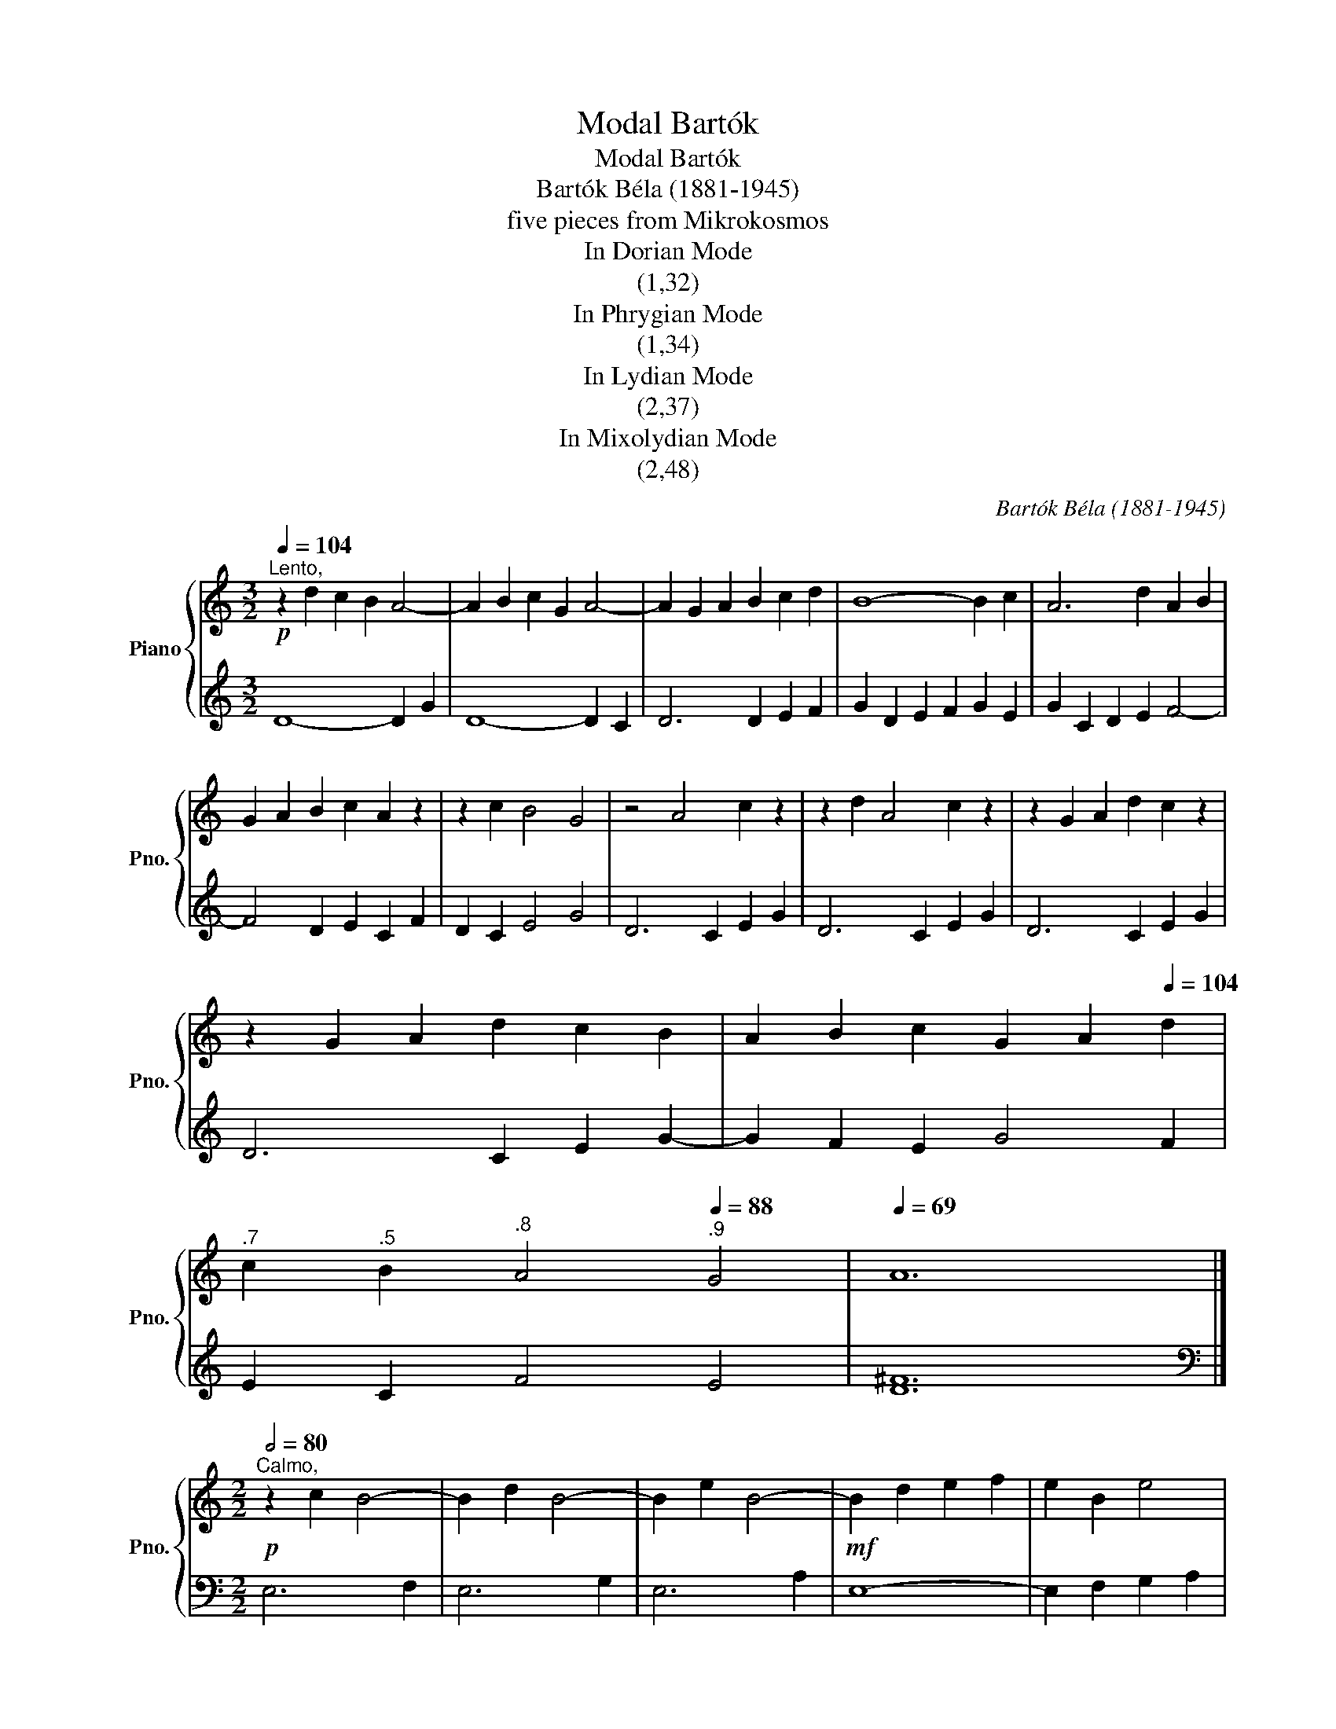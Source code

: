 X:1
T:Modal Bartók
T:Modal Bartók
T:Bartók Béla (1881-1945)
T:five pieces from Mikrokosmos
T:In Dorian Mode
T:(1,32)
T:In Phrygian Mode
T:(1,34)
T:In Lydian Mode
T:(2,37)
T:In Mixolydian Mode
T:(2,48)
C:Bartók Béla (1881-1945)
%%score { 1 | 2 }
L:1/8
Q:1/4=104
M:3/2
K:C
V:1 treble nm="Piano" snm="Pno."
V:2 treble 
V:1
!p!"^Lento," z2 d2 c2 B2 A4- | A2 B2 c2 G2 A4- | A2 G2 A2 B2 c2 d2 | B8- B2 c2 | A6 d2 A2 B2 | %5
 G2 A2 B2 c2 A2 z2 | z2 c2 B4 G4 | z4 A4 c2 z2 | z2 d2 A4 c2 z2 | z2 G2 A2 d2 c2 z2 | %10
 z2 G2 A2 d2 c2 B2 | A2 B2 c2 G2 A2[Q:1/4=104] d2 | %12
[Q:1/4=103]"^.7" c2[Q:1/4=102]"^.5" B2[Q:1/4=99]"^.8" A4[Q:1/4=88]"^.9" G4 |[Q:1/4=69] A12 |] %14
[M:2/2][Q:1/2=80]"^Calmo,"!p! z2 c2 B4- | B2 d2 B4- | B2 e2 B4- |!mf! B2 d2 e2 f2 | e2 B2 e4 | %19
 d4 B2 d2 | c8- | c8 |!mf! z2 B2 d2 e2 | f4 c4 | d4 z2 B2 | c2 d2 e4 | B4 c4 |!p! z2 d2 B4 | %28
 e2"_cresc." c4 d2 | B4 e2 c2- | c2 d2 B4 | c2 B2 z2 c2 |!f! B2 d2 e2 f2 | e2 B2 e4 | d4 B2 d2 | %35
 c2 B2 c4[Q:1/2=80] |[Q:1/2=79]"^.9" B8-[Q:1/2=78]"^.5" |[Q:1/2=74]"^.5" B8-[Q:1/2=67]"^.2" | %38
!p![Q:1/2=56] B8- | B8 |][M:2/4][Q:1/4=116]"^Allegretto,"!mf! z4 | z4 | z4 | z4 | F4- | F2 c2 | %46
 B2 AB | G2 F2 | A2 c2 | B2 AB | G4 | z2 !tenuto!c2 | !tenuto!c2 !tenuto!c2 | !tenuto!c2 BG | %54
 AGFG | A2 F2 | z2 c2- | c2 c2- | c2 c2 | B2 AB | G4- | G2 AB | cABG | AGAF | G4- | GFAB | cBAB | %67
 AGFG |!f! z2[Q:1/4=116] A[Q:1/4=115]"^.9"B | %69
[Q:1/4=115]"^.4" A2[Q:1/4=112]"^.7" G2[Q:1/4=110]"^.2" | %70
[Q:1/4=106]"^.8" F2[Q:1/4=97]"^.1" G[Q:1/4=90]"^.6"F |[Q:1/4=83] !fermata!z4 |] %72
[M:5/4][Q:1/4=184]"^Allegro non troppo,""_legato" z10 | z10 | z4!f! d6- | d2 B2 A2 d4- | %76
 d2 G2 A4 c2 | B2 G2 A6 | z2 d8- | d2 g2 f2 e2 c2 | z2 d2 G2 A2 d2 | B2 G2 A6 | %82
 z2!mf! B2 d2 c2 A2 | G2 B2 d2 c2 A2 | z2 G2 d2 c2 G2 | B8- B2- | B2 c2 B2 A2 G2 | B2 d4 B2 A2 | %88
 z2 G2 d2 c2 d2 | B8- B2- | B2 G2 c2 d2 B2 | A2 G2 z2 z4 | z2!f! d8- | d2 e2 f2 e2 c2 | e2 d8 | %95
 g2 f2 g2 e2 c2 | f2 e2 d4 c2 | f4 e4 d2- | d2 e2 c2 f4- | f2 e2 f2 d2 c2 | e2 d8- | d8- d2- | %102
 d8- (d2 | z10) | z10 |] %105
V:2
 D8- D2 G2 | D8- D2 C2 | D6 D2 E2 F2 | G2 D2 E2 F2 G2 E2 | G2 C2 D2 E2 F4- | F4 D2 E2 C2 F2 | %6
 D2 C2 E4 G4 | D6 C2 E2 G2 | D6 C2 E2 G2 | D6 C2 E2 G2 | D6 C2 E2 G2- | G2 F2 E2 G4 F2 | %12
 E2 C2 F4 E4 | [D^F]12 |][M:2/2][K:bass] E,6 F,2 | E,6 G,2 | E,6 A,2 | E,8- | E,2 F,2 G,2 A,2 | %19
 B,8- | B,2 A,2 G,2 A,2 | B,2 A,2 G,2 F,2 | E,4 B,4- | B,2 A,2 B,4 | F,4 G,4 | E,6 B,2 | %26
 A,2 G,2 A,4 | F,4 G,4 | E,4 F,4 | G,4 F,4 | G,4 A,4 | G,4 A,4 | B,8- | B,2!f! A,2 G,2 A,2 | B,8- | %35
 B,2!f! A,2 G,2 A,2 |"^dim." F,4 B,4 | G,4 A,4 | E,8- | E,8 |][M:2/4] F,2 C2 | B,2 A,B, | G,2 F,2 | %43
 A,2 C2 | B,2 A,B, | G,4- | G,2 C2 | B,2 A,G, | F,2 A,2 | G,4- | G,2 A,B, | G,2 C2- | C2 C2- | %53
 C2 C2- | C2 B,F, | CB,A,B, | !tenuto!C2 !tenuto!C2 | !tenuto!C2 !tenuto!C2 | %58
 !tenuto!C2 !tenuto!C2 | z2 C2 | B,2 A,B, | G, z C2- | C2 F,2 | B,4- | B,A,B,G, | A,4- | A,2 F,G, | %67
 A,2 B,2 | C4- | C2 F,G, | A,2 B,2 | !fermata!C4 |][M:5/4]!mf! G,2 B,2 D2 C2 A,2 | %73
 G,2 B,2 D2 C2 A,2 | G,2 B,2 D2 C2 A,2 | G,2 B,2 D2 C2 A,2 | G,2 B,2 D2 C2 A,2 | %77
 G,2 B,2 D2 C2 A,2 | G,2 B,2 D2 C2 A,2 | G,2 B,2 D2 C2 A,2 | G,2 B,2 D2 C2 A,2 | %81
 G,2 B,2 D2 C2 A,2 | G,4 z2 z4 |!f! F,8- F,2 | E,2 B,4 A,2 B,2 | G,2 E,2 A,2 B,2 G,2 | %86
 A,2 E,4 A,2 B,2 | G,4 E,2 G,2 A,2 | E,2 B,4 A,2 B,2 | G,2 E,2 A,2 B,2 G,2 | E,6 F,2 z2 | %91
 z2 G,2 C2 D2 A,2 | G,2 B,2 D2 C2 A,2 | G,8- G,2- | G,2 B,2 D2 C2 A,2 | G,8- G,2- | %96
 G,2 C2 D2 B,2 A,2 | z2 D4 G,4 | C4 A,2 B,2 C2 | D8- D2 | z4!mf! G,2 A,2 C2 | D2 G,2 A,4 C2 | %102
 D4 A,4 C2- | C2!p! (D8 | z10) |] %105

